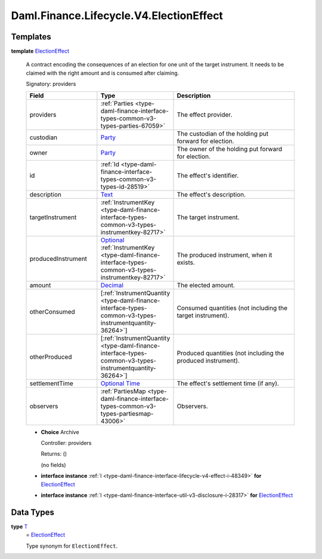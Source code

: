 .. Copyright (c) 2024 Digital Asset (Switzerland) GmbH and/or its affiliates. All rights reserved.
.. SPDX-License-Identifier: Apache-2.0

.. _module-daml-finance-lifecycle-v4-electioneffect-83755:

Daml.Finance.Lifecycle.V4.ElectionEffect
========================================

Templates
---------

.. _type-daml-finance-lifecycle-v4-electioneffect-electioneffect-55949:

**template** `ElectionEffect <type-daml-finance-lifecycle-v4-electioneffect-electioneffect-55949_>`_

  A contract encoding the consequences of an election for one unit of the target instrument\.
  It needs to be claimed with the right amount and is consumed after claiming\.

  Signatory\: providers

  .. list-table::
     :widths: 15 10 30
     :header-rows: 1

     * - Field
       - Type
       - Description
     * - providers
       - :ref:`Parties <type-daml-finance-interface-types-common-v3-types-parties-67059>`
       - The effect provider\.
     * - custodian
       - `Party <https://docs.daml.com/daml/stdlib/Prelude.html#type-da-internal-lf-party-57932>`_
       - The custodian of the holding put forward for election\.
     * - owner
       - `Party <https://docs.daml.com/daml/stdlib/Prelude.html#type-da-internal-lf-party-57932>`_
       - The owner of the holding put forward for election\.
     * - id
       - :ref:`Id <type-daml-finance-interface-types-common-v3-types-id-28519>`
       - The effect's identifier\.
     * - description
       - `Text <https://docs.daml.com/daml/stdlib/Prelude.html#type-ghc-types-text-51952>`_
       - The effect's description\.
     * - targetInstrument
       - :ref:`InstrumentKey <type-daml-finance-interface-types-common-v3-types-instrumentkey-82717>`
       - The target instrument\.
     * - producedInstrument
       - `Optional <https://docs.daml.com/daml/stdlib/Prelude.html#type-da-internal-prelude-optional-37153>`_ :ref:`InstrumentKey <type-daml-finance-interface-types-common-v3-types-instrumentkey-82717>`
       - The produced instrument, when it exists\.
     * - amount
       - `Decimal <https://docs.daml.com/daml/stdlib/Prelude.html#type-ghc-types-decimal-18135>`_
       - The elected amount\.
     * - otherConsumed
       - \[:ref:`InstrumentQuantity <type-daml-finance-interface-types-common-v3-types-instrumentquantity-36264>`\]
       - Consumed quantities (not including the target instrument)\.
     * - otherProduced
       - \[:ref:`InstrumentQuantity <type-daml-finance-interface-types-common-v3-types-instrumentquantity-36264>`\]
       - Produced quantities (not including the produced instrument)\.
     * - settlementTime
       - `Optional <https://docs.daml.com/daml/stdlib/Prelude.html#type-da-internal-prelude-optional-37153>`_ `Time <https://docs.daml.com/daml/stdlib/Prelude.html#type-da-internal-lf-time-63886>`_
       - The effect's settlement time (if any)\.
     * - observers
       - :ref:`PartiesMap <type-daml-finance-interface-types-common-v3-types-partiesmap-43006>`
       - Observers\.

  + **Choice** Archive

    Controller\: providers

    Returns\: ()

    (no fields)

  + **interface instance** :ref:`I <type-daml-finance-interface-lifecycle-v4-effect-i-48349>` **for** `ElectionEffect <type-daml-finance-lifecycle-v4-electioneffect-electioneffect-55949_>`_

  + **interface instance** :ref:`I <type-daml-finance-interface-util-v3-disclosure-i-28317>` **for** `ElectionEffect <type-daml-finance-lifecycle-v4-electioneffect-electioneffect-55949_>`_

Data Types
----------

.. _type-daml-finance-lifecycle-v4-electioneffect-t-11392:

**type** `T <type-daml-finance-lifecycle-v4-electioneffect-t-11392_>`_
  \= `ElectionEffect <type-daml-finance-lifecycle-v4-electioneffect-electioneffect-55949_>`_

  Type synonym for ``ElectionEffect``\.
